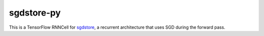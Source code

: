 ===========
sgdstore-py
===========

This is a TensorFlow RNNCell for `sgdstore <https://github.com/unixpickle/sgdstore>`_,
a recurrent architecture that uses SGD during the forward pass.
